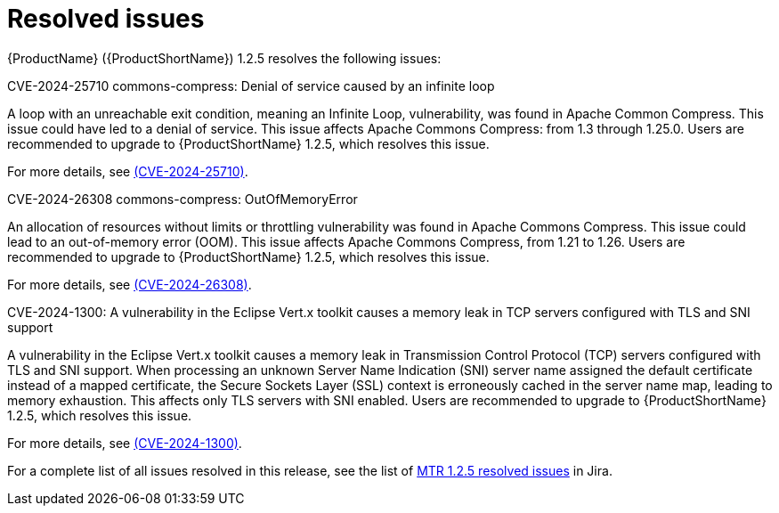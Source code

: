 // Module included in the following assemblies:
//
// * docs/release-notes-mtr/mtr_release_notes-1.0/master.adoc

:_content-type: REFERENCE
[id="mtr-rn-resolved-issues-1-2-5_{context}"]
= Resolved issues

{ProductName} ({ProductShortName}) 1.2.5 resolves the following issues:

.CVE-2024-25710 commons-compress: Denial of service caused by an infinite loop

A loop with an unreachable exit condition, meaning an Infinite Loop, vulnerability, was found in Apache Common Compress. This issue could have led to a denial of service. This issue affects Apache Commons Compress: from 1.3 through 1.25.0. Users are recommended to upgrade to {ProductShortName} 1.2.5, which resolves this issue.

For more details, see link:https://access.redhat.com/security/cve/CVE-2024-25710[(CVE-2024-25710)].

.CVE-2024-26308 commons-compress: OutOfMemoryError

An allocation of resources without limits or throttling vulnerability was found in Apache Commons Compress. This issue could lead to an out-of-memory error (OOM). This issue affects Apache Commons Compress, from 1.21 to 1.26. Users are recommended to upgrade to {ProductShortName} 1.2.5, which resolves this issue.

For more details, see link:https://access.redhat.com/security/cve/CVE-2024-26308[(CVE-2024-26308)].

.CVE-2024-1300: A vulnerability in the Eclipse Vert.x toolkit causes a memory leak in TCP servers configured with TLS and SNI support

A vulnerability in the Eclipse Vert.x toolkit causes a memory leak in Transmission Control Protocol (TCP) servers configured with TLS and SNI support. When processing an unknown Server Name Indication (SNI) server name assigned the default certificate instead of a mapped certificate, the Secure Sockets Layer (SSL) context is erroneously cached in the server name map, leading to memory exhaustion. This affects only TLS servers with SNI enabled. Users are recommended to upgrade to {ProductShortName} 1.2.5, which resolves this issue.

For more details, see link:https://access.redhat.com/security/cve/CVE-2024-1300[(CVE-2024-1300)].


// filter changed to:
// project in (WINDUP, WINDUPRULE) AND issuetype = Bug AND fixVersion = MTR-1.2.5 ORDER BY  id

For a complete list of all issues resolved in this release, see the list of link:https://issues.redhat.com/issues/?filter=12434315[MTR 1.2.5 resolved issues] in Jira.
